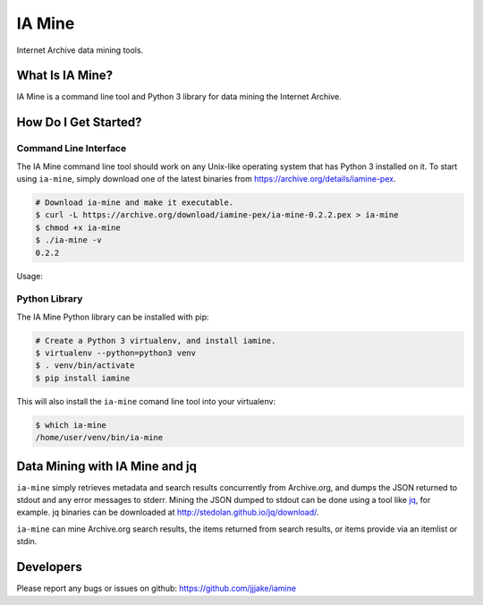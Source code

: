 =========
 IA Mine
=========

Internet Archive data mining tools.


What Is IA Mine?
================

IA Mine is a command line tool and Python 3 library for data mining
the Internet Archive.


How Do I Get Started?
=====================


Command Line Interface
----------------------

The IA Mine command line tool should work on any Unix-like operating
system that has Python 3 installed on it. To start using ``ia-mine``,
simply download one of the latest binaries from
`https://archive.org/details/iamine-pex
<https://archive.org/details/iamine-pex>`_.

.. code:: bash

    # Download ia-mine and make it executable.
    $ curl -L https://archive.org/download/iamine-pex/ia-mine-0.2.2.pex > ia-mine
    $ chmod +x ia-mine
    $ ./ia-mine -v
    0.2.2

Usage:

.. code:: bash
    $ ia-mine --help
    Concurrently retrieve metadata from Archive.org items.

    usage: ia-mine (<itemlist> | -) [--debug] [--workers WORKERS] [--cache]
                   [--retries RETRIES] [--secure] [--hosts HOSTS]
           ia-mine [--all | --search QUERY] [[--info | --info --field FIELD...]
                   |--num-found | --mine-ids | --field FIELD... | --itemlist]
                   [--debug] [--rows ROWS] [--workers WORKERS] [--cache]
                   [--retries RETRIES] [--secure] [--hosts HOSTS]
           ia-mine [-h | --version | --configure]

    positional arguments:
      itemlist              A file containing Archive.org identifiers, one per
                            line, for which to retrieve metadata from. If no
                            itemlist is provided, identifiers will be read from
                            stdin.

    optional arguments:
      -h, --help            Show this help message and exit.
      -v, --version         Show program's version number and exit.
      --configure           Configure ia-mine to use your Archive.org credentials.
      -d, --debug           Turn on verbose logging [default: False]
      -a, --all             Mine all indexed items.
      -s, --search QUERY    Mine search results. For help formatting your query,
                            see: https://archive.org/advancedsearch.php
      -m, --mine-ids        Mine items returned from search results.
                            [default: False]
      -i, --info            Print search result response header to stdout and exit.
      -f, --field FIELD     Fields to include in search results.
      -i, --itemlist        Print identifiers only to stdout. [default: False]
      -n, --num-found       Print the number of items found for the given search
                            query.
      --rows ROWS           The number of rows to return for each request made to
                            the Archive.org Advancedsearch API. On slower networks,
                            it may be useful to use a lower value, and on faster
                            networks, a higher value. [default: 50]
      -w, --workers WORKERS
                            The maximum number of tasks to run at once.
                            [default: 100]
      -c, --cache           Cache item metadata on Archive.org. Items are not
                            cached are not cached by default.
      -r, --retries RETRIES
                            The maximum number of retries for each item.
                            [default: 10]
      --secure              Use HTTPS. HTTP is used by default.
      -H, --hosts HOSTS     A file containing a list of hosts to shuffle through.


Python Library
--------------

The IA Mine Python library can be installed with pip:

.. code:: bash

    # Create a Python 3 virtualenv, and install iamine.
    $ virtualenv --python=python3 venv
    $ . venv/bin/activate
    $ pip install iamine

This will also install the ``ia-mine`` comand line tool into your virtualenv:

.. code:: bash

    $ which ia-mine
    /home/user/venv/bin/ia-mine


Data Mining with IA Mine and jq
===============================

``ia-mine`` simply retrieves metadata and search results concurrently
from Archive.org, and dumps the JSON returned to stdout and any error
messages to stderr. Mining the JSON dumped to stdout can be done using a
tool like `jq <http://stedolan.github.io/jq/>`_, for example. jq
binaries can be downloaded at `http://stedolan.github.io/jq/download/
<http://stedolan.github.io/jq/download/>`_.

``ia-mine`` can mine Archive.org search results, the items returned from
search results, or items provide via an itemlist or stdin.


Developers
==========

Please report any bugs or issues on github:
`https://github.com/jjjake/iamine <https://github.com/jjjake/iamine>`_
